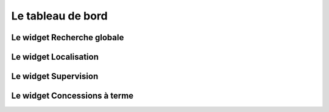 .. _tableau_de_bord:

##################
Le tableau de bord
##################




.. image:: opencimetiere--tableau-de-bord.png


Le widget Recherche globale
---------------------------



Le widget Localisation
----------------------



Le widget Supervision
---------------------



Le widget Concessions à terme
-----------------------------




